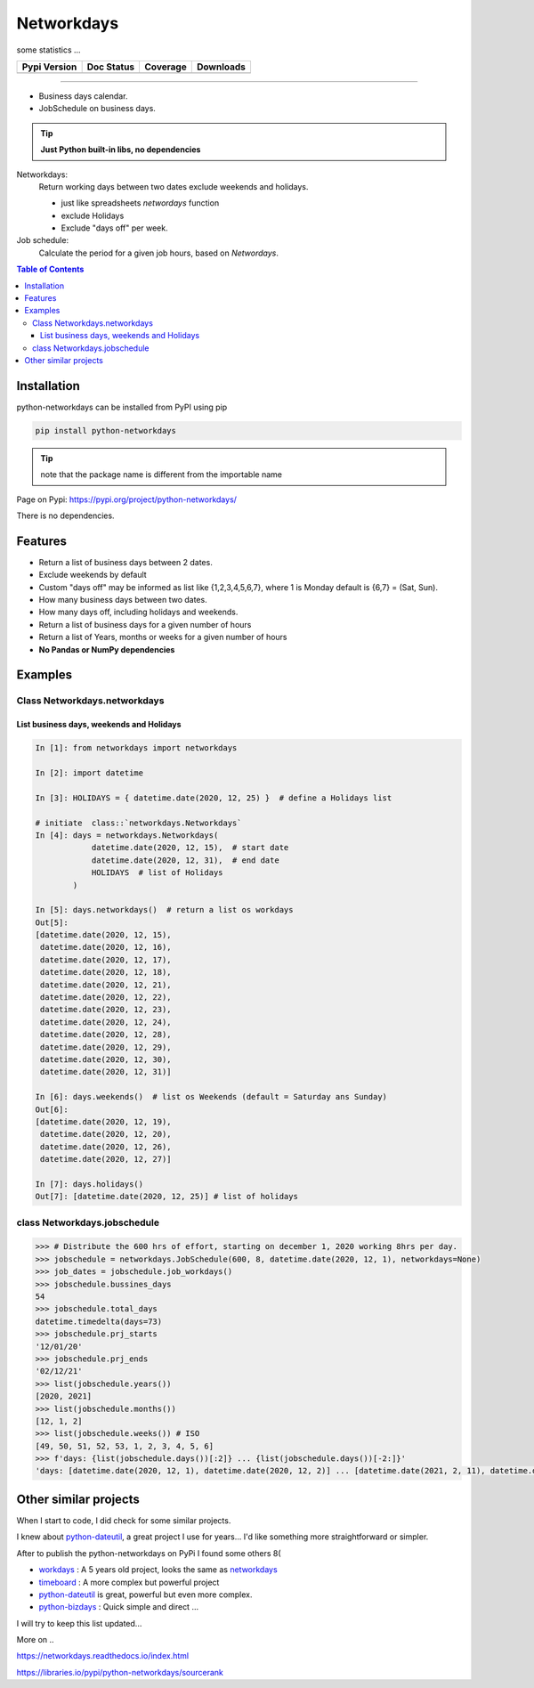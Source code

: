 ***********
Networkdays
***********

some statistics ...

+------------------------+----------------------+--------------------+---------------------+
| Pypi Version           | Doc Status           | Coverage           | Downloads           |
+========================+======================+====================+=====================+
|  |badge_pypi_version|  |  |badge_doc_status|  |  |badge_coverage|  |  |badge_downloads|  |
+------------------------+----------------------+--------------------+---------------------+


.. |badge_pypi_version| image:: https://img.shields.io/pypi/v/python-networkdays.svg?style=flat-square
    :target: https://pypi.org/project/python-networkdays
    :alt: pypi version


.. |badge_doc_status| image:: https://readthedocs.org/projects/networkdays/badge/?version=latest
    :target: https://networkdays.readthedocs.io/?badge=latest
    :alt: Documentation Status


.. |badge_coverage| image:: https://codecov.io/gh/cadu-leite/networkdays/branch/master/graph/badge.svg
    :target: https://codecov.io/gh/cadu-leite/networkdays
    :alt: code coverage

.. |badge_downloads| image:: https://img.shields.io/pypi/dm/wagtail-seo
    :target: https://pypi.org/project/python-networkdays
    :alt: Downloads on Pypi

-------------------------------------------


- Business days calendar.
- JobSchedule on business days.

.. tip::

    **Just Python built-in libs, no dependencies**


Networkdays:
    Return working days between two dates exclude weekends and holidays.

    - just like spreadsheets `networdays` function
    - exclude Holidays
    - Exclude "days off" per week.


Job schedule:
    Calculate the period for a given job hours, based on `Networdays`.


.. contents:: Table of Contents


Installation
============

python-networkdays can be installed from PyPI using pip

.. code-block:: bash

    pip install python-networkdays

.. tip:: note that the package name is different from the importable name

Page on Pypi: https://pypi.org/project/python-networkdays/

There is no dependencies.


Features
========

- Return a list of business days between 2 dates.
- Exclude weekends by default
- Custom "days off" may be informed as list like {1,2,3,4,5,6,7}, where 1 is Monday default is {6,7} = (Sat, Sun).
- How many business days between two dates.
- How many days off, including holidays and weekends.
- Return a list of business days for a given number of hours
- Return a list of Years, months or weeks for a given number of hours
- **No Pandas or NumPy dependencies**


Examples
========

Class Networkdays.networkdays
-----------------------------

List business days, weekends and Holidays
^^^^^^^^^^^^^^^^^^^^^^^^^^^^^^^^^^^^^^^^^


.. code-block:: python
    
    In [1]: from networkdays import networkdays

    In [2]: import datetime

    In [3]: HOLIDAYS = { datetime.date(2020, 12, 25) }  # define a Holidays list

    # initiate  class::`networkdays.Networkdays` 
    In [4]: days = networkdays.Networkdays(
                datetime.date(2020, 12, 15),  # start date
                datetime.date(2020, 12, 31),  # end date
                HOLIDAYS  # list of Holidays
            )

    In [5]: days.networkdays()  # return a list os workdays 
    Out[5]:
    [datetime.date(2020, 12, 15),
     datetime.date(2020, 12, 16),
     datetime.date(2020, 12, 17),
     datetime.date(2020, 12, 18),
     datetime.date(2020, 12, 21),
     datetime.date(2020, 12, 22),
     datetime.date(2020, 12, 23),
     datetime.date(2020, 12, 24),
     datetime.date(2020, 12, 28),
     datetime.date(2020, 12, 29),
     datetime.date(2020, 12, 30),
     datetime.date(2020, 12, 31)]

    In [6]: days.weekends()  # list os Weekends (default = Saturday ans Sunday) 
    Out[6]:
    [datetime.date(2020, 12, 19),
     datetime.date(2020, 12, 20),
     datetime.date(2020, 12, 26),
     datetime.date(2020, 12, 27)]

    In [7]: days.holidays()
    Out[7]: [datetime.date(2020, 12, 25)] # list of holidays 


class Networkdays.jobschedule
-----------------------------

.. code:: python

    >>> # Distribute the 600 hrs of effort, starting on december 1, 2020 working 8hrs per day.
    >>> jobschedule = networkdays.JobSchedule(600, 8, datetime.date(2020, 12, 1), networkdays=None)
    >>> job_dates = jobschedule.job_workdays()
    >>> jobschedule.bussines_days
    54
    >>> jobschedule.total_days
    datetime.timedelta(days=73)
    >>> jobschedule.prj_starts
    '12/01/20'
    >>> jobschedule.prj_ends
    '02/12/21'
    >>> list(jobschedule.years())
    [2020, 2021]
    >>> list(jobschedule.months())
    [12, 1, 2]
    >>> list(jobschedule.weeks()) # ISO
    [49, 50, 51, 52, 53, 1, 2, 3, 4, 5, 6]
    >>> f'days: {list(jobschedule.days())[:2]} ... {list(jobschedule.days())[-2:]}'
    'days: [datetime.date(2020, 12, 1), datetime.date(2020, 12, 2)] ... [datetime.date(2021, 2, 11), datetime.date(2021, 2, 12)]'


Other similar projects
======================

When I start to code, I did check for some similar projects.

I knew about `python-dateutil <https://github.com/dateutil/dateutil>`_, a great project I use for years...
I'd like something more straightforward or simpler.

After to publish the python-networkdays on PyPi
I found some others  8(

- workdays_ : A 5 years old project, looks the same as networkdays_
- timeboard_ : A more complex but powerful project
- python-dateutil_ is great, powerful but even more complex.
- python-bizdays_ : Quick simple and direct ...

.. _workdays: https://pypi.org/project/workdays/
.. _timeboard: https://github.com/mmamaev/timeboard
.. _python-dateutil: https://github.com/dateutil/dateutil
.. _python-bizdays: https://github.com/wilsonfreitas/python-bizdays

I will try to keep this list updated...


More on ..  

https://networkdays.readthedocs.io/index.html

https://libraries.io/pypi/python-networkdays/sourcerank

